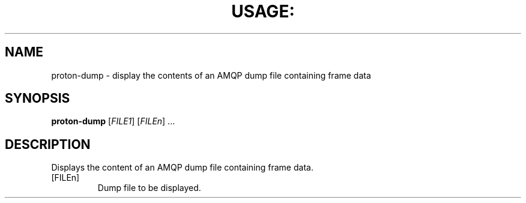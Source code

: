.\" DO NOT MODIFY THIS FILE!  It was generated by help2man 1.44.1.
.TH USAGE: "1" "August 2014" "Usage: proton-dump [FILE1] [FILEn] ..." "User Commands"
.SH NAME
proton-dump - display the contents of an AMQP dump file containing frame data
.SH SYNOPSIS
.B proton-dump
[\fIFILE1\fR] [\fIFILEn\fR] ...
.SH DESCRIPTION
Displays the content of an AMQP dump file containing frame data.
.TP
[FILEn]
Dump file to be displayed.
